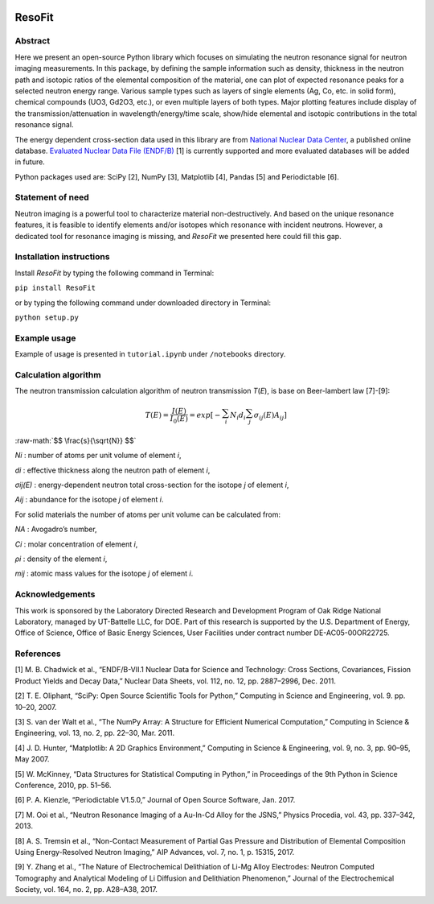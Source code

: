 |pypi version| |Build Status| |codecov| |Documentation Status|

ResoFit
=======

Abstract
~~~~~~~~

Here we present an open-source Python library which focuses on
simulating the neutron resonance signal for neutron imaging
measurements. In this package, by defining the sample information such
as density, thickness in the neutron path and isotopic ratios of the
elemental composition of the material, one can plot of expected
resonance peaks for a selected neutron energy range. Various sample
types such as layers of single elements (Ag, Co, etc. in solid form),
chemical compounds (UO3, Gd2O3, etc.), or even multiple layers of both
types. Major plotting features include display of the
transmission/attenuation in wavelength/energy/time scale, show/hide
elemental and isotopic contributions in the total resonance signal.

The energy dependent cross-section data used in this library are from
`National Nuclear Data Center <http://www.nndc.bnl.gov/>`__, a published
online database. `Evaluated Nuclear Data File
(ENDF/B) <http://www.nndc.bnl.gov/exfor/endf00.jsp>`__ [1] is currently
supported and more evaluated databases will be added in future.

Python packages used are: SciPy [2], NumPy [3], Matplotlib [4], Pandas
[5] and Periodictable [6].

Statement of need
~~~~~~~~~~~~~~~~~

Neutron imaging is a powerful tool to characterize material
non-destructively. And based on the unique resonance features, it is
feasible to identify elements and/or isotopes which resonance with
incident neutrons. However, a dedicated tool for resonance imaging is
missing, and *ResoFit* we presented here could fill this gap.

Installation instructions
~~~~~~~~~~~~~~~~~~~~~~~~~

Install *ResoFit* by typing the following command in Terminal:

``pip install ResoFit``

or by typing the following command under downloaded directory in
Terminal:

``python setup.py``

Example usage
~~~~~~~~~~~~~

Example of usage is presented in ``tutorial.ipynb`` under ``/notebooks``
directory.

Calculation algorithm
~~~~~~~~~~~~~~~~~~~~~

The neutron transmission calculation algorithm of neutron transmission
*T*\ (*E*), is base on Beer-lambert law [7]-[9]:

.. image:: documentation/source/_static/Beer_lambert_law_1.png
    :width: 504px
    :align: center
    :height: 80px
    :alt: Beer-lambert law 1

.. math::
   T\left( E \right) =\frac { I\left( E \right)  }{ { I }_{ 0 }\left( E \right)  } =exp\left[ -\sum_{ i }^{  } { { N }_{ i }{ d }_{ i } } \sum_{ j }^{  } { { \sigma  }_{ ij }\left( E \right) { A }_{ ij } }  \right]

.. role:: raw-math(raw)
    :format: latex html

:raw-math:`$$ \frac{s}{\sqrt{N}} $$`


*Ni* : number of atoms per unit volume of element *i*,

*di* : effective thickness along the neutron path of element *i*,

*σij(E)* : energy-dependent neutron total cross-section for the isotope
*j* of element *i*,

*Aij* : abundance for the isotope *j* of element *i*.

For solid materials the number of atoms per unit volume can be
calculated from:

.. image:: documentation/source/_static/Beer_lambert_law_2.png
    :width: 244px
    :align: center
    :height: 80px
    :alt: Beer-lambert law 2

*NA* : Avogadro’s number,

*Ci* : molar concentration of element *i*,

*ρi* : density of the element *i*,

*mij* : atomic mass values for the isotope *j* of element *i*.

Acknowledgements
~~~~~~~~~~~~~~~~

This work is sponsored by the Laboratory Directed Research and
Development Program of Oak Ridge National Laboratory, managed by
UT-Battelle LLC, for DOE. Part of this research is supported by the U.S.
Department of Energy, Office of Science, Office of Basic Energy
Sciences, User Facilities under contract number DE-AC05-00OR22725.

References
~~~~~~~~~~

[1] M. B. Chadwick et al., “ENDF/B-VII.1 Nuclear Data for Science and
Technology: Cross Sections, Covariances, Fission Product Yields and
Decay Data,” Nuclear Data Sheets, vol. 112, no. 12, pp. 2887–2996, Dec.
2011.

[2] T. E. Oliphant, “SciPy: Open Source Scientific Tools for Python,”
Computing in Science and Engineering, vol. 9. pp. 10–20, 2007.

[3] S. van der Walt et al., “The NumPy Array: A Structure for Efficient
Numerical Computation,” Computing in Science & Engineering, vol. 13, no.
2, pp. 22–30, Mar. 2011.

[4] J. D. Hunter, “Matplotlib: A 2D Graphics Environment,” Computing in
Science & Engineering, vol. 9, no. 3, pp. 90–95, May 2007.

[5] W. McKinney, “Data Structures for Statistical Computing in Python,”
in Proceedings of the 9th Python in Science Conference, 2010, pp. 51–56.

[6] P. A. Kienzle, “Periodictable V1.5.0,” Journal of Open Source
Software, Jan. 2017.

[7] M. Ooi et al., “Neutron Resonance Imaging of a Au-In-Cd Alloy for
the JSNS,” Physics Procedia, vol. 43, pp. 337–342, 2013.

[8] A. S. Tremsin et al., “Non-Contact Measurement of Partial Gas
Pressure and Distribution of Elemental Composition Using Energy-Resolved
Neutron Imaging,” AIP Advances, vol. 7, no. 1, p. 15315, 2017.

[9] Y. Zhang et al., “The Nature of Electrochemical Delithiation of
Li-Mg Alloy Electrodes: Neutron Computed Tomography and Analytical
Modeling of Li Diffusion and Delithiation Phenomenon,” Journal of the
Electrochemical Society, vol. 164, no. 2, pp. A28–A38, 2017.

.. |pypi version| image:: https://img.shields.io/pypi/v/resofit.svg
   :target: https://pypi.python.org/pypi/ResoFit
.. |Build Status| image:: https://travis-ci.org/ornlneutronimaging/ResoFit.svg?branch=master
   :target: https://travis-ci.org/ornlneutronimaging/ResoFit
.. |codecov| image:: https://codecov.io/gh/ornlneutronimaging/ResoFit/branch/master/graph/badge.svg
   :target: https://codecov.io/gh/ornlneutronimaging/ResoFit
.. |Documentation Status| image:: https://readthedocs.org/projects/resofit/badge/?version=latest
   :target: http://resofit.readthedocs.io/en/latest/?badge=latest

